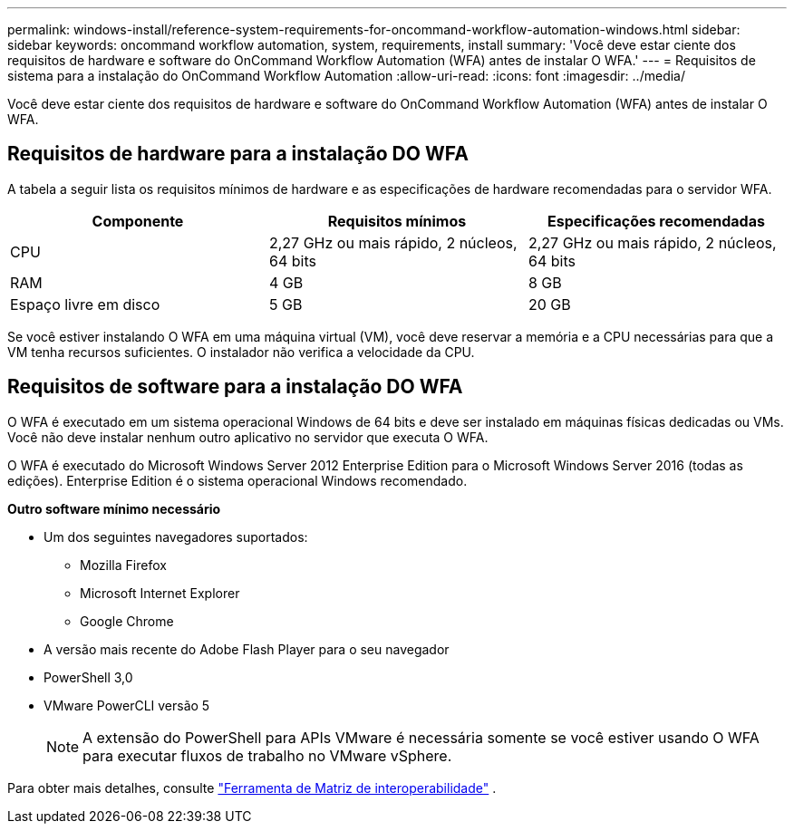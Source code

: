 ---
permalink: windows-install/reference-system-requirements-for-oncommand-workflow-automation-windows.html 
sidebar: sidebar 
keywords: oncommand workflow automation, system, requirements, install 
summary: 'Você deve estar ciente dos requisitos de hardware e software do OnCommand Workflow Automation (WFA) antes de instalar O WFA.' 
---
= Requisitos de sistema para a instalação do OnCommand Workflow Automation
:allow-uri-read: 
:icons: font
:imagesdir: ../media/


[role="lead"]
Você deve estar ciente dos requisitos de hardware e software do OnCommand Workflow Automation (WFA) antes de instalar O WFA.



== Requisitos de hardware para a instalação DO WFA

A tabela a seguir lista os requisitos mínimos de hardware e as especificações de hardware recomendadas para o servidor WFA.

[cols="3*"]
|===
| Componente | Requisitos mínimos | Especificações recomendadas 


 a| 
CPU
 a| 
2,27 GHz ou mais rápido, 2 núcleos, 64 bits
 a| 
2,27 GHz ou mais rápido, 2 núcleos, 64 bits



 a| 
RAM
 a| 
4 GB
 a| 
8 GB



 a| 
Espaço livre em disco
 a| 
5 GB
 a| 
20 GB

|===
Se você estiver instalando O WFA em uma máquina virtual (VM), você deve reservar a memória e a CPU necessárias para que a VM tenha recursos suficientes. O instalador não verifica a velocidade da CPU.



== Requisitos de software para a instalação DO WFA

O WFA é executado em um sistema operacional Windows de 64 bits e deve ser instalado em máquinas físicas dedicadas ou VMs. Você não deve instalar nenhum outro aplicativo no servidor que executa O WFA.

O WFA é executado do Microsoft Windows Server 2012 Enterprise Edition para o Microsoft Windows Server 2016 (todas as edições). Enterprise Edition é o sistema operacional Windows recomendado.

*Outro software mínimo necessário*

* Um dos seguintes navegadores suportados:
+
** Mozilla Firefox
** Microsoft Internet Explorer
** Google Chrome


* A versão mais recente do Adobe Flash Player para o seu navegador
* PowerShell 3,0
* VMware PowerCLI versão 5
+

NOTE: A extensão do PowerShell para APIs VMware é necessária somente se você estiver usando O WFA para executar fluxos de trabalho no VMware vSphere.



Para obter mais detalhes, consulte https://mysupport.netapp.com/matrix["Ferramenta de Matriz de interoperabilidade"^] .
